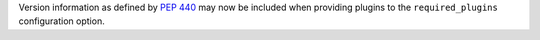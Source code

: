 Version information as defined by `PEP 440 <https://www.python.org/dev/peps/pep-0440/#version-specifiers>`_ may now be included when providing plugins to the ``required_plugins`` configuration option.
